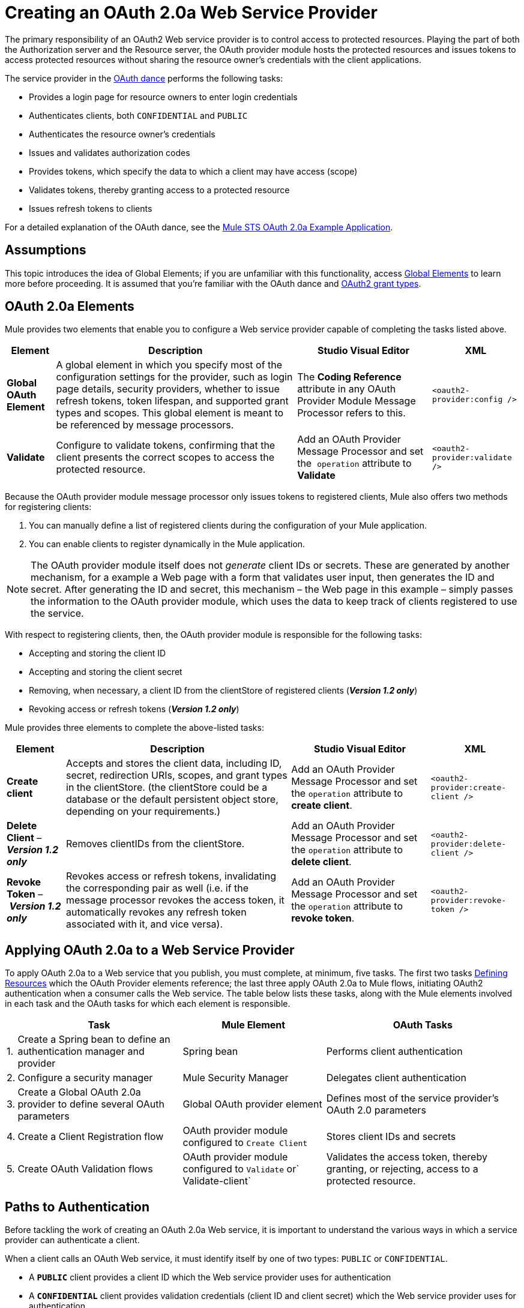 = Creating an OAuth 2.0a Web Service Provider
:keywords: anypoint, studio, connectors, soap, wsdl, web servece, wsc, oauth, api

The primary responsibility of an OAuth2 Web service provider is to control access to protected resources. Playing the part of both the Authorization server and the Resource server, the OAuth provider module hosts the protected resources and issues tokens to access protected resources without sharing the resource owner's credentials with the client applications. 

The service provider in the link:/mule-user-guide/v/3.6/mule-secure-token-service[OAuth dance] performs the following tasks:

* Provides a login page for resource owners to enter login credentials

* Authenticates clients, both `CONFIDENTIAL` and `PUBLIC`

* Authenticates the resource owner's credentials

* Issues and validates authorization codes

* Provides tokens, which specify the data to which a client may have access (scope)

* Validates tokens, thereby granting access to a protected resource

* Issues refresh tokens to clients

For a detailed explanation of the OAuth dance, see the link:/mule-user-guide/v/3.6/mule-sts-oauth-2.0a-example-application[Mule STS OAuth 2.0a Example Application].

== Assumptions

This topic introduces the idea of Global Elements; if you are unfamiliar with this functionality, access link:/mule-fundamentals/v/3.6/global-elements[Global Elements] to learn more before proceeding. It is assumed that you're familiar with the OAuth dance and http://tools.ietf.org/html/rfc6749[OAuth2 grant types].

== OAuth 2.0a Elements

Mule provides two elements that enable you to configure a Web service provider capable of completing the tasks listed above.

[%header%autowidth.spread]
|===
|Element |Description |Studio Visual Editor |XML
|*Global OAuth Element* a| A global element in which you specify most of the configuration settings for the provider, such as login page details, security providers, whether to issue refresh tokens, token lifespan, and supported grant types and scopes. This global element is meant to be referenced by message processors.
|The *Coding Reference* attribute in any OAuth Provider Module Message Processor refers to this. |`<oauth2-provider:config />`
|*Validate* |Configure to validate tokens, confirming that the client presents the correct scopes to access the protected resource. |Add an OAuth Provider Message Processor and set the  `operation` attribute to *Validate* |`<oauth2-provider:validate />`
|===

Because the OAuth provider module message processor only issues tokens to registered clients, Mule also offers two methods for registering clients: 

. You can manually define a list of registered clients during the configuration of your Mule application. 

. You can enable clients to register dynamically in the Mule application.

[NOTE]
====
The OAuth provider module itself does not _generate_ client IDs or secrets. These are generated by another mechanism, for a example a Web page with a form that validates user input, then generates the ID and secret. After generating the ID and secret, this mechanism – the Web page in this example – simply passes the information to the OAuth provider module, which uses the data to keep track of clients registered to use the service.
====

With respect to registering clients, then, the OAuth provider module is responsible for the following tasks:

* Accepting and storing the client ID

* Accepting and storing the client secret

* Removing, when necessary, a client ID from the clientStore of registered clients (*_Version 1.2 only_*)

* Revoking access or refresh tokens (*_Version 1.2 only_*)

Mule provides three elements to complete the above-listed tasks: 

[%header%autowidth.spread]
|===
|Element |Description |Studio Visual Editor |XML
|*Create client* |Accepts and stores the client data, including ID, secret, redirection URIs, scopes, and grant types in the clientStore. (the clientStore could be a database or the default persistent object store, depending on your requirements.) |Add an OAuth Provider Message Processor and set the `operation` attribute to *create client*. |`<oauth2-provider:create-client />`
|*Delete Client* – *_Version 1.2 only_* |Removes clientIDs from the clientStore. |Add an OAuth Provider Message Processor and set the `operation` attribute to *delete client*. |`<oauth2-provider:delete-client />`
|*Revoke Token* – *_Version 1.2 only_* |Revokes access or refresh tokens, invalidating the corresponding pair as well (i.e. if the message processor revokes the access token, it automatically revokes any refresh token associated with it, and vice versa). |Add an OAuth Provider Message Processor and set the `operation` attribute to *revoke token*. |`<oauth2-provider:revoke-token />`
|===

== Applying OAuth 2.0a to a Web Service Provider

To apply OAuth 2.0a to a Web service that you publish, you must complete, at minimum, five tasks. The first two tasks <<Defining Resources>> which the OAuth Provider elements reference; the last three apply OAuth 2.0a to Mule flows, initiating OAuth2 authentication when a consumer calls the Web service. The table below lists these tasks, along with the Mule elements involved in each task and the OAuth tasks for which each element is responsible.

[%header%autowidth.spread]
|===
| |Task |Mule Element |OAuth Tasks
|1. |Create a Spring bean to define an authentication manager and provider |Spring bean |Performs client authentication
|2. |Configure a security manager |Mule Security Manager |Delegates client authentication
|3. |Create a Global OAuth 2.0a provider to define several OAuth parameters |Global OAuth provider element |Defines most of the service provider's OAuth 2.0 parameters
|4. |Create a Client Registration flow |OAuth provider module configured to `Create Client` |Stores client IDs and secrets
|5. |Create OAuth Validation flows |OAuth provider module configured to `Validate` or` Validate-client` |Validates the access token, thereby granting, or rejecting, access to a protected resource.
|===

== Paths to Authentication

Before tackling the work of creating an OAuth 2.0a Web service, it is important to understand the various ways in which a service provider can authenticate a client.

When a client calls an OAuth Web service, it must identify itself by one of two types: `PUBLIC` or `CONFIDENTIAL`.

* A *`PUBLIC`* client provides a client ID which the Web service provider uses for authentication

* A *`CONFIDENTIAL`* client provides validation credentials (client ID and client secret) which the Web service provider uses for authentication

If `CONFIDENTIAL`, a client must provide validation credentials in *one* of three different parts of the request:

* In the *query*

* In the *body*

* In the *authentication header*Therefore, you must configure your OAuth 2.0a Web service provider to match the type(s) of client requests you expect to receive. The figure below illustrates the different types of requests and their resulting paths to authentication.
+
image:client_validation.png[client_validation]
+
If the client sends validation credentials in the *body* or the *query* of the request, the OAuth Web service provider simply validates the incoming credentials (client ID and client secret) against the content in the clientStore. If, on the other hand, the client sends validation credentials in the *authentication header* of the request, the service provider uses a security manager to delegate authentication to an *authentication manager*. The authentication manager users an *authentication provider* to validate a client's http://en.wikipedia.org/wiki/Principal_(computer_security)[principals] (username and password, for example).

== Defining Resources

The following procedure describes the steps you need to take in order to define the resources that the OAuth Provider and Global OAuth Provider reference.

To define OAuth provider resources, complete the steps listed below.

. Within your Web service project in Mule, create a *Spring bean* called **`ss-authentication manager`**, in which you define the **`authentication-provider`**. It will essentially be a database of the users that are allowed.
+
[source, xml, linenums]
----
<spring:beans>
        <ss:authentication-manager id="resourceOwnerAuthenticationManager"> 
            <ss:authentication-provider>
                <ss:user-service id="resourceOwnerUserService">
                    <ss:user name="john" password="doe" authorities="RESOURCE_OWNER"/>
                </ss:user-service>
            </ss:authentication-provider>
        </ss:authentication-manager>
</spring:beans>
----
+
[TIP]
====
Refer to the link:/documentation/download/attachments/122752340/client_validation.png?version=1&modificationDate=1394631141411[Spring Security documentation] for different ways of configuring the authentication database.
====

. Within your Web service project in Mule, create a *security manager* element which references the authentication manager. (In the context of an OAuth Web service, the authentication manager is the security provider.)
+
[source, xml, linenums]
----
<mule-ss:security-manager>
        <mule-ss:delegate-security-provider name="resourceOwnerSecurityProvider" delegate-ref="resourceOwnerAuthenticationManager"/>
    </mule-ss:security-manager>
----
+
[WARNING]
====
The OAuth 2.0 provider enables you to configure two security providers: resourceOwnerSecurityProvider and clientSecurityProvider.

resourceOwnerSecurityProvider authenticates resource owners (eg: when the user credentials are validated after the login page). The only situation where this provider is not required, is when the Grant Type is Client Credentials.

clientSecurityProvider validates client credentials, it's only needed when a client is confidential AND has a client secret. Whenever the client credentials are sent on the authorization header, you need this provider to delegate the authentication.
====

== Creating an OAuth Provider Global Element

[NOTE]
====
A link:/mule-fundamentals/v/3.6/global-elements[Global Element] in Mule is an element that stores common configuration settings. A global element can be referenced by any number of message processors, which in this way use the configuration settings of the global element.
====

[tabs]
------
[tab,title="Studio Visual Editor"]
....
. Add an *OAuth Provider module* message processor to your Mule project.

. Configure the attributes of the message processor according to the table below the image. The "Required" column indicates that an attribute is required for validating a client app and resource owner. (Refer to example code below.)
+
image:OAuth_provider.png[OAuth_provider]
+
[%header%autowidth.spread]
|===
|*Field* |Required |Value
|*Name* |  |A unique name for the global element.
|*Access Token Endpoint Path* |  |Configures the *path* of the access token endpoint required to access resource server. +
Default value: `token`
|*Host* |  |Web service host used for the generated authorization, token and login endpoints. +
Default value: `localhost`
|*Provider Name* |  |Name of the Web service provider. For example, `TweetBook.` This is displayed in the login page.
|*Authorization Ttl Seconds* |  |Lifespan of authorization code in seconds. +
Default value: `600`
|*Port* |  |Port on which the Web service is exposed. The *authorization endpoint* and the *token endpoint* listen on this port. +
Default value: `9999`
|*Client Store Reference* |  |In-memory store that retains OAuth client-specific information. Use this field to reference a specific element that implements the *ClientStore* interface, typically an object store. +
Default value: `in-memory object store` 
|*Authorization Code Store Reference* |  |In-memory store that retains OAuth client-specific information. Use this field to reference a specific element that implements the *AuthorizationCodeStore* interface, typically an object store. +
Default value: `in-memory object store`
|*Token Store Reference* |  |In-memory store that retains OAuth client-specific information. Use this field to reference a specific element that implements the *TokenStore* interface, typically an object store. +
Default value: `in-memory object store`
|*Authorization Endpoint Path* |  |Configures the *path* of the authorization endpoint required to access resource server. +
Default value: `authorize`
|*Login Page* |  |URL for the service provider's end user login page. The resource owner logs into her account from this page. +
Default value: `org/mule/modules/oauth2/provider/www/templates/login.html` 
|*Scopes* |x a|
A space-separated list that defines a set of scopes of data to which to provide access. Consumers may then be limited to access certain scopes only.

Example: `READ_PROFILE WRITE_PROFILE READ_BOOKSHELF WRITE_BOOKSHELF`

|*Token Ttl Seconds* |  |Lifespan of token in seconds. +
Default value: `86400`
|*Connector Reference* |  |A reference to the type of transport, which defaults to HTTP. If your application uses something other than HTTP – Jetty, HTTPS, Servlet – or you have some specific HTTP transport configurations you wish to reference, use this field to reference a specific connector.
|*Resource Owner Security Provider Reference* |x a|
The reference to the authentication server's security provider. For example, `resourceOwnerSecurityProvider` references the Spring security manager (which, in turn, references the authentication manager Spring bean).

If the only configured grant type is Client Credentials, then this field is not required.

|*Client Security Provider Reference* |  |The reference to the security provider that validates client credentials.
|*Supported Grant Types* |  |Space-separated list of authorization grant types that the OAuth Web service provider supports. Specify one of the values listed below.  See the section below for more details. +
`AUTHORIZATION_CODE` (*default*) +
`IMPLICIT` +
`RESOURCE_OWNER_PASSWORD_CREDENTIALS` +
`CLIENT_CREDENTIALS `
|*Rate Limiter Reference* |  |References a package to define limitations for the rate at which a client can call the interface. By default, references `org.mule.modules.oauth2.provider.rateLimit.SimpleInMemmoryRateLimiter`. +
 Use the class to set `maximumFailureCount` (default = 5) and `authResetAfterSeconds` (default = 600).
|*Enable Refresh Token* |  |Set to `TRUE`, this attribute allows Mule to send http://tools.ietf.org/html/draft-ietf-oauth-v2-22#section-1.5[refresh tokens]. +
Default value: `FALSE`
|===
+
[TIP]
====
URIs for accessing endpoints are be built following the structure below:

`http://localhost:<port>/<path>`
====
+
[source, xml, linenums]
----
<oauth2-provider:config
        name="oauth2Provider"
        providerName="TweetBook"
        host="localhost"
        port="${http.port}"
        authorizationEndpointPath="tweetbook/oauth/authorize"
        accessTokenEndpointPath="tweetbook/oauth/token"
        resourceOwnerSecurityProvider-ref="resourceOwnerSecurityProvider"
        scopes="READ_PROFILE WRITE_PROFILE READ_BOOKSHELF WRITE_BOOKSHELF" doc:name="OAuth provider module">
    </oauth2-provider:config>
----
....
[tab,title="XML Editor or Standalone"]
....
. Add a global `oauth2-provider:config` to your Mule application, at the top of your XML config file, outside all flows.
+
[source, xml, linenums]
----
<oauth2-provider:config/>
----
+
Add attributes to the global element according to the table below. The Required column indicates an attribute is required for validating a client app and resource owner. (Refer to example code below.)
+
[source, xml, linenums]
----
<oauth2-provider:config
        name="oauth2Provider"
        providerName="TweetBook"
        host="localhost"
        port="${http.port}"
        authorizationEndpointPath="tweetbook/oauth/authorize"
        accessTokenEndpointPath="tweetbook/oauth/token"
        resourceOwnerSecurityProvider-ref="resourceOwnerSecurityProvider"
        scopes="READ_PROFILE WRITE_PROFILE READ_BOOKSHELF WRITE_BOOKSHELF" doc:name="OAuth provider module">
    </oauth2-provider:config>
----
+
[%header%autowidth.spread]
|===
|*Attribute* |Required |Value
|*doc:name* |  |A unique name for the global element.
|*accessTokenEndpointPath* |  |Configures the *path* of the access token endpoint required to access resource server. +
Default value: `token`
|*host* |  |Web service host used for the generated authorization, token and login endpoints. +
Default value: `localhost`
|*providerName* |  |Name of the Web service provider, it is displayed in the log in page. For example, `TweetBook`
|*authorizationTtlSeconds* |  |Lifespan of authorization code in seconds. +
Default value: `600`
|*port* |  |Port on which the Web service is exposed. Both the authorization endpoint and the token endpoint listen on this port. +
Default value: `9999`
|*clientStoreReference* |  |In-memory store that retains OAuth client-specific information. Use this field to reference a specific element that implements the *ClientStore* interface, typically an object store. +
Default value: `persistent object store`
|*authorizationCodeStoreReference* |  |In-memory store that retains OAuth client-specific information. Use this field to reference a specific element that implements the *AuthorizationCodeStore* interface, typically an object store. +
Default value: `persistent object store`
|*tokenStoreReference* |  |In-memory store that retains OAuth client-specific information. Use this field to reference a specific element that implements the *TokenStore* interface, typically an object store. +
Default value: `persistent object store`
|*authorizationEndpointPath* |  |Configures the *path* of the authorization endpoint required to access resource server. +
Default value: `authorize`
|*loginPage* |  |URL for the service provider's end user login page. The resource owner logs into her account from this page. +
Default value: `org/mule/modules/oauth2/provider/www/templates/login.html`
|*scopes* |  a|
A space-separated list that defines a set of scopes of data to which to provide access. Consumers may then be limited to access certain scopes only.

Example: `READ_PROFILE WRITE_PROFILE READ_BOOKSHELF WRITE_BOOKSHELF`

|*tokenTtlSeconds* |  |Lifespan of token in seconds. +
Default value: `86400`
|*connectorReference* |  |A reference to the type of transport, which defaults to HTTP. If your application uses something other than HTTP – Jetty, HTTPS, Servlet – or you have some specific HTTP transport configurations you wish to reference, use this field to reference a specific connector.
|*resourceOwnerSecurityProvider* |  a|
The reference to the authentication server's security provider. For example, `resourceOwnerSecurityProvider` references the Spring security manager (which, in turn, references the authentication manager Spring bean).

If the only configured grant type is Cient Credentials, then this field is not required.

|*clientSecurityProvider* |  |The reference to the security provider that validates client credentials.
|*supportedGrantTypes* |  |Space-separated list of authorization grant types the OAuth Web service provider supports. Specify one of the values listed below. See the section below for more details. +
`AUTHORIZATION_CODE` (*default*) +
`IMPLICIT` +
`RESOURCE_OWNER_PASSWORD_CREDENTIALS` +
`CLIENT_CREDENTIALS` 
|*rateLimiterReference* |  |References a package to define limitations for the rate at which a client can call the interface. By default, references `org.mule.modules.oauth2.provider.rateLimit.SimpleInMemmoryRateLimiter` +
 Use the class to set `maximumFailureCount` (default = 5) and `authResetAfterSeconds` (default = 600).
|*enableRefreshToken* |  |Set to `TRUE`, this attribute allows Mule to send http://tools.ietf.org/html/draft-ietf-oauth-v2-22#section-1.5[refresh tokens]. +
Default value: `FALSE`
|===

[TIP]
====
URIs for accessing endpoints are be built following the structure below:

`http://localhost:<port>/<path>`
====
....
------

== OAuth Grant Types

OAuth provides four basic grant types that the client can use to validate itself when it requests for a token. Each of these grant types requires a specific configuration of the OAuth Provider Global Element.

[TIP]
====
If unsure about the difference between each grant type, and when to use each type, you can glean some context from the introduction to the http://tools.ietf.org/html/rfc6749[OAuth2 spec.]
====

[tabs]
------
[tab,title="Authorization Code"]
....
The *Authorization Code grant type* is meant for general use and is the most secure of all the grant types.

To implement authorization code, clients need to define the following pieces of information:

* Client ID

* Client Secret

* Redirect URL

Below is a simple typical configuration of an oauth2 module with an authorization code client:

[source, xml, linenums]
----
<oauth2-provider:config
        name="oauth2Provider"
        providerName="SampleAPI"
        supportedGrantTypes="AUTHORIZATION_CODE"
        port="8081"
        authorizationEndpointPath="sampleapi/api/authorize"
        accessTokenEndpointPath="sampleapi/api/token"
        resourceOwnerSecurityProvider-ref="resourceOwnerSecurityProvider"
        scopes="READ_RESOURCE POST_RESOURCE" doc:name="OAuth provider module">
            <oauth2-provider:clients>
                <oauth2-provider:client clientId="myclientid" secret="myclientsecret"
                                        type="CONFIDENTIAL" clientName="Mule Bookstore" description="Mule-powered On-line Bookstore">
                    <oauth2-provider:redirect-uris>
                        <oauth2-provider:redirect-uri>http://localhost*</oauth2-provider:redirect-uri>
                    </oauth2-provider:redirect-uris>
                    <oauth2-provider:authorized-grant-types>
                        <oauth2-provider:authorized-grant-type>AUTHORIZATION_CODE</oauth2-provider:authorized-grant-type>
                    </oauth2-provider:authorized-grant-types>
                    <oauth2-provider:scopes>
                        <oauth2-provider:scope>READ_RESOURCE</oauth2-provider:scope>
                        <oauth2-provider:scope>POST_RESOURCE</oauth2-provider:scope>
                    </oauth2-provider:scopes>
                </oauth2-provider:client>
            </oauth2-provider:clients>
    </oauth2-provider:config>
----

[TIP]
====
A full working Mule flow that includes this configuration

[source, code, linenums]
<oauth2-provider:config
        name="oauth2Provider"
        providerName="SampleAPI"
        supportedGrantTypes="AUTHORIZATION_CODE"
        port="8081"
        authorizationEndpointPath="sampleapi/api/authorize"
        accessTokenEndpointPath="sampleapi/api/token"
        resourceOwnerSecurityProvider-ref="resourceOwnerSecurityProvider"
        scopes="READ_RESOURCE POST_RESOURCE" doc:name="OAuth provider module">
            <oauth2-provider:clients>
                <oauth2-provider:client clientId="myclientid" secret="myclientsecret"
                                        type="CONFIDENTIAL" clientName="Mule Bookstore" description="Mule-powered On-line Bookstore">
                    <oauth2-provider:redirect-uris>
                        <oauth2-provider:redirect-uri>http://localhost*</oauth2-provider:redirect-uri>
                    </oauth2-provider:redirect-uris>
                    <oauth2-provider:authorized-grant-types>
                        <oauth2-provider:authorized-grant-type>AUTHORIZATION_CODE</oauth2-provider:authorized-grant-type>
                    </oauth2-provider:authorized-grant-types>
                    <oauth2-provider:scopes>
                        <oauth2-provider:scope>READ_RESOURCE</oauth2-provider:scope>
                        <oauth2-provider:scope>POST_RESOURCE</oauth2-provider:scope>
                    </oauth2-provider:scopes>
                </oauth2-provider:client>
            </oauth2-provider:clients>
    </oauth2-provider:config>
----
====

In order to test this example, you need to perform an OAuth2 dance with several steps:

. You must first invoke the authorization endpoint with a request that includes the client id, the type of authorization you want to perform, the redirect URL, and the scopes you want to authorize. The structure of the request should look like the URI below:
+
[source, code, linenums]
----
http://localhost:8081/sampleapi/api/authorize?response_type=code&client_id=myclientid&scope=READ_RESOURCE&redirect_uri=http://localhost:8081/redirect
----

. This displays the login page in the browser. Once the user has successfully logged in, the provider sends a redirect to the specified `redirect_uri`. This redirect includes additional properties, including an access code.

. You then need to send this code to the token endpoint in a request that also includes the client id, the client secret and some of the information in the previous call, for security reasons. The structure of the request should look like the URI below:
+
[source, code, linenums]
----
http://localhost:8081/sampleapi/api/token?grant_type=authorization_code&client_id=myclientid&client_secret=myclientsecret&code=<use here the access code>&redirect_uri=http://localhost:8081/redirect
----

. If everything works correctly, you get a JSON response like the one below:
+
[source, code, linenums]
----
{
    "scope":"READ_RESOURCE",
    "expires_in":86400,
    "token_type":"bearer",
    "access_token":"huig0RVoGdFoz_mvBaV4ovfjj0Afe8yOAp_v2q0tunevsJVpD2HNRhx8lL6JnMDys7KE3O4TfijknWPzGJZ-NA"
}
----

. You can now include the **`access_token`** as a header in your requests to access to protected resources:
+
[source, code, linenums]
----
access_token=huig0RVoGdFoz_mvBaV4ovfjj0Afe8yOAp_v2q0tunevsJVpD2HNRhx8lL6JnMDys7KE3O4TfijknWPzGJZ-NA
----
....
[tab,title="Implicit"]
....
The *implicit grant type* is not as secure as the authorization code grant type. It is mostly used by Javascript clients and mobile applications. It is simpler than the authorization code in terms of the steps that need to be followed, since the authorization server directly issues an access token instead of an intermediate access code.

Below is a simple typical configuration of an OAuth2 module with an implicit grant client:

[source, xml, linenums]
----
<oauth2-provider:config
        name="oauth2Provider"
        providerName="SampleAPI"
        supportedGrantTypes="IMPLICIT"
        port="8082"
        authorizationEndpointPath="sampleapi/api/authorize"
        accessTokenEndpointPath="sampleapi/api/token"
        resourceOwnerSecurityProvider-ref="resourceOwnerSecurityProvider"
        scopes="READ_RESOURCE POST_RESOURCE" doc:name="OAuth provider module">
            <oauth2-provider:clients>
                <oauth2-provider:client clientId="myclientid2" secret="myclientsecret"
                                        type="CONFIDENTIAL" clientName="Mule Bookstore" description="Mule-powered On-line Bookstore">
                    <oauth2-provider:redirect-uris>
                        <oauth2-provider:redirect-uri>http://localhost*</oauth2-provider:redirect-uri>
                    </oauth2-provider:redirect-uris>
                    <oauth2-provider:authorized-grant-types>
                        <oauth2-provider:authorized-grant-type>TOKEN</oauth2-provider:authorized-grant-type>
                    </oauth2-provider:authorized-grant-types>
                    <oauth2-provider:scopes>
                        <oauth2-provider:scope>READ_RESOURCE</oauth2-provider:scope>
                        <oauth2-provider:scope>POST_RESOURCE</oauth2-provider:scope>
                    </oauth2-provider:scopes>
                </oauth2-provider:client>
            </oauth2-provider:clients>
    </oauth2-provider:config>
----

[TIP]
====
To see a full working Mule flow that includes this configuration

[source, xml, linenums]
----
<?xml version="1.0" encoding="UTF-8"?>
 
<mule xmlns:json="http://www.mulesoft.org/schema/mule/json" xmlns:core="http://www.mulesoft.org/schema/mule/core"
xmlns:http="http://www.mulesoft.org/schema/mule/http"
xmlns="http://www.mulesoft.org/schema/mule/core" xmlns:doc="http://www.mulesoft.org/schema/mule/documentation"
xmlns:spring="http://www.springframework.org/schema/beans" version="EE-3.4.0" xmlns:xsi="http://www.w3.org/2001/XMLSchema-instance"
xmlns:mule-ss="http://www.mulesoft.org/schema/mule/spring-security" xmlns:ss="http://www.springframework.org/schema/security"
xmlns:oauth2-provider="http://www.mulesoft.org/schema/mule/oauth2-provider"
xsi:schemaLocation="http://www.mulesoft.org/schema/mule/core http://www.mulesoft.org/schema/mule/core/current/mule.xsd
http://www.springframework.org/schema/beans http://www.springframework.org/schema/beans/spring-beans-current.xsd
http://www.mulesoft.org/schema/mule/http http://www.mulesoft.org/schema/mule/http/current/mule-http.xsd
http://www.mulesoft.org/schema/mule/json http://www.mulesoft.org/schema/mule/json/current/mule-json.xsd
http://www.mulesoft.org/schema/mule/spring-security http://www.mulesoft.org/schema/mule/spring-security/current/mule-spring-security.xsd
http://www.springframework.org/schema/security http://www.springframework.org/schema/security/spring-security.xsd
http://www.mulesoft.org/schema/mule/oauth2-provider http://www.mulesoft.org/schema/mule/oauth2-provider/current/mule-oauth2-provider.xsd">
     
 
    <oauth2-provider:config
        name="oauth2ProviderImplicit"
        providerName="SampleAPI"
        supportedGrantTypes="IMPLICIT"
        port="8082"
        authorizationEndpointPath="sampleapi/api/authorize"
        accessTokenEndpointPath="sampleapi/api/token"
        resourceOwnerSecurityProvider-ref="resourceOwnerSecurityProvider"
        scopes="READ_RESOURCE POST_RESOURCE" doc:name="OAuth provider module">
            <oauth2-provider:clients>
                <oauth2-provider:client clientId="myclientid2" secret="myclientsecret"
                                        type="CONFIDENTIAL" clientName="Mule Bookstore" description="Mule-powered On-line Bookstore">
                    <oauth2-provider:redirect-uris>
                        <oauth2-provider:redirect-uri>http://localhost*</oauth2-provider:redirect-uri>
                    </oauth2-provider:redirect-uris>
                    <oauth2-provider:authorized-grant-types>
                        <oauth2-provider:authorized-grant-type>TOKEN</oauth2-provider:authorized-grant-type>
                    </oauth2-provider:authorized-grant-types>
                    <oauth2-provider:scopes>
                        <oauth2-provider:scope>READ_RESOURCE</oauth2-provider:scope>
                        <oauth2-provider:scope>POST_RESOURCE</oauth2-provider:scope>
                    </oauth2-provider:scopes>
                </oauth2-provider:client>
            </oauth2-provider:clients>
    </oauth2-provider:config>
    <http:listener-config name="HTTP_Listener_Configuration" host="localhost" port="8082" doc:name="HTTP Listener Configuration"/>
 
    <flow name="protected-implicit" doc:name="DemoRestRouterFlow1">
        <http:listener config-ref="HTTP_Listener_Configuration" path="/resources" doc:name="HTTP"/>    
        <oauth2-provider:validate config-ref="oauth2ProviderImplicit" doc:name="Validate Token" scopes="READ_RESOURCE"/>
        <set-payload value="#[ ['name' : 'payroll', 'uri' : 'http://localhost:8081/resources/payroll'] ]" doc:name="Set Payload"/>
        <json:object-to-json-transformer doc:name="Object to JSON"/>
    </flow>
     
</mule>
----
====

In order to test this example, you need to follow the steps of a simplified OAuth dance:

. Invoke the authorization endpoint with a request that includes the client id, the type of authorization you want to perform, the redirect URL, and the scopes you want to authorize. The structure of the request should look like the URI below:
+
[source, code, linenums]
----
http://localhost:8082/sampleapi/api/authorize?response_type=token&client_id=myclientid2&scope=READ_RESOURCE&redirect_uri=http://localhost:8082/redirect 
----

. This displays the login page in the browser. Once the user has successfully logged in, the provider sends a redirect to the specified `redirect_uri`. This redirect already includes the token itself (not just an access code). It should look like this:
+
[source, code, linenums]
----
http://localhost:8082/redirect#access_token=d8gI_X7TLuAmYuZvlt0wx7sq1tnNgI9Ku9DazKAJYWXbB9QNzSTNxnXCeg75x5zZzT4zAcuCVkit6oBHkoSFow&token_type=bearer&expires_in=86399&scope=READ_RESOURCE
----

. You can now include the **`access_token`** as a header in your requests to access to protected resources:
+
[source, code, linenums]
----
access_token=huig0RVoGdFoz_mvBaV4ovfjj0Afe8yOAp_v2q0tunevsJVpD2HNRhx8lL6JnMDys7KE3O4TfijknWPzGJZ-NA
----
....
[tab,title="Resource Owner and Password Credentails"]
....
The *resource owner password credentials grant type* is less secure than both the implicit and the authorization code grant types, because the client needs to have the ability to handle the user's credentials. This requires that users have a high degree of trust in the client. This grant type is normally used when the consumer of the protected resource is a widget of the same service, and other similar cases.

Below is a simple typical configuration of an OAuth2 module with resource owner password credentials:

[source, xml, linenums]
----
<oauth2-provider:config
        name="oauth2Provider"
        providerName="SampleAPI"
        supportedGrantTypes="RESOURCE_OWNER_PASSWORD_CREDENTIALS"
        port="8083"
        authorizationEndpointPath="sampleapi/api/authorize"
        accessTokenEndpointPath="sampleapi/api/token"
        resourceOwnerSecurityProvider-ref="resourceOwnerSecurityProvider"
        scopes="READ_RESOURCE POST_RESOURCE" doc:name="OAuth provider module">
            <oauth2-provider:clients>
                <oauth2-provider:client clientId="myclientid3" secret="myclientsecret"
                                        type="CONFIDENTIAL" clientName="Mule Bookstore" description="Mule-powered On-line Bookstore">
                    <oauth2-provider:redirect-uris>
                        <oauth2-provider:redirect-uri>http://localhost*</oauth2-provider:redirect-uri>
                    </oauth2-provider:redirect-uris>
                    <oauth2-provider:authorized-grant-types>
                        <oauth2-provider:authorized-grant-type>PASSWORD</oauth2-provider:authorized-grant-type>
                    </oauth2-provider:authorized-grant-types>
                    <oauth2-provider:scopes>
                        <oauth2-provider:scope>READ_RESOURCE</oauth2-provider:scope>
                        <oauth2-provider:scope>POST_RESOURCE</oauth2-provider:scope>
                    </oauth2-provider:scopes>
                </oauth2-provider:client>
            </oauth2-provider:clients>
    </oauth2-provider:config>
----

[TIP]
====
To see a full working Mule flow that includes this configuration

[source, xml, linenums]
----
<?xml version="1.0" encoding="UTF-8"?>
 
<mule xmlns:json="http://www.mulesoft.org/schema/mule/json" xmlns:core="http://www.mulesoft.org/schema/mule/core"
xmlns:http="http://www.mulesoft.org/schema/mule/http"
xmlns="http://www.mulesoft.org/schema/mule/core" xmlns:doc="http://www.mulesoft.org/schema/mule/documentation"
xmlns:spring="http://www.springframework.org/schema/beans" version="EE-3.4.0" xmlns:xsi="http://www.w3.org/2001/XMLSchema-instance"
xmlns:mule-ss="http://www.mulesoft.org/schema/mule/spring-security" xmlns:ss="http://www.springframework.org/schema/security"
xmlns:oauth2-provider="http://www.mulesoft.org/schema/mule/oauth2-provider"
xsi:schemaLocation="http://www.mulesoft.org/schema/mule/core http://www.mulesoft.org/schema/mule/core/current/mule.xsd
http://www.springframework.org/schema/beans http://www.springframework.org/schema/beans/spring-beans-current.xsd
http://www.mulesoft.org/schema/mule/http http://www.mulesoft.org/schema/mule/http/current/mule-http.xsd
http://www.mulesoft.org/schema/mule/json http://www.mulesoft.org/schema/mule/json/current/mule-json.xsd
http://www.mulesoft.org/schema/mule/spring-security http://www.mulesoft.org/schema/mule/spring-security/current/mule-spring-security.xsd
http://www.springframework.org/schema/security http://www.springframework.org/schema/security/spring-security.xsd
http://www.mulesoft.org/schema/mule/oauth2-provider http://www.mulesoft.org/schema/mule/oauth2-provider/current/mule-oauth2-provider.xsd">
     
 
    <oauth2-provider:config
        name="oauth2ProviderRopc"
        providerName="SampleAPI"
        supportedGrantTypes="RESOURCE_OWNER_PASSWORD_CREDENTIALS"
        port="8083"
        authorizationEndpointPath="sampleapi/api/authorize"
        accessTokenEndpointPath="sampleapi/api/token"
        resourceOwnerSecurityProvider-ref="resourceOwnerSecurityProvider"
        scopes="READ_RESOURCE POST_RESOURCE" doc:name="OAuth provider module">
            <oauth2-provider:clients>
                <oauth2-provider:client clientId="myclientid3" secret="myclientsecret"
                                        type="CONFIDENTIAL" clientName="Mule Bookstore" description="Mule-powered On-line Bookstore">
                    <oauth2-provider:redirect-uris>
                        <oauth2-provider:redirect-uri>http://localhost*</oauth2-provider:redirect-uri>
                    </oauth2-provider:redirect-uris>
                    <oauth2-provider:authorized-grant-types>
                        <oauth2-provider:authorized-grant-type>PASSWORD</oauth2-provider:authorized-grant-type>
                        <oauth2-provider:authorized-grant-type>AUTHORIZATION_CODE</oauth2-provider:authorized-grant-type>
                    </oauth2-provider:authorized-grant-types>
                    <oauth2-provider:scopes>
                        <oauth2-provider:scope>READ_RESOURCE</oauth2-provider:scope>
                        <oauth2-provider:scope>POST_RESOURCE</oauth2-provider:scope>
                    </oauth2-provider:scopes>
                </oauth2-provider:client>
            </oauth2-provider:clients>
    </oauth2-provider:config>
    <http:listener-config name="HTTP_Listener_Configuration" host="localhost" port="8083" doc:name="HTTP Listener Configuration"/>
    <flow name="protected-ropwc" doc:name="DemoRestRouterFlow1">
        <http:listener config-ref="HTTP_Listener_Configuration" path="/resources" doc:name="HTTP"/>        
        <oauth2-provider:validate config-ref="oauth2ProviderRopc" doc:name="Validate Token" scopes="READ_RESOURCE"/>
        <set-payload value="#[ ['name' : 'payroll', 'uri' : 'http://localhost:8081/resources/payroll'] ]" doc:name="Set Payload"/>
        <json:object-to-json-transformer doc:name="Object to JSON"/>
    </flow>
     
</mule>
----
====

In order to test this example, the process is quite simple:

. Send a POST request to the token endpoint that includes the user name and password. The request should look like the one below:
+
[source, code, linenums]
----
POST /sampleapi/api/token HTTP/1.1
Host: localhost:8083
Cache-Control: no-cache
Content-Type: application/x-www-form-urlencoded
 
grant_type=password&username=john&password=doe&client_id=myclientid3&client_secret=myclientsecret&scope=READ_RESOURCE
----
+
[TIP]
====
To make this request, use a browser extension such as link:https://chrome.google.com/webstore/detail/postman-rest-client/fdmmgilgnpjigdojojpjoooidkmcomcm[Postman] (Google Chrome), or the http://curl.haxx.se/[curl] command line utility.
====

. If everything works correctly, you will get a JSON response like the one below:

[source, code, linenums]
----
{
    "scope": "READ_RESOURCE",
    "expires_in": 86399,
    "token_type": "bearer",
    "access_token": "sgFJ8Y3VPcMOdldrFtCMcWe8VQLdOA8L6pcrqjTYA6L3G9bTIDiOFkiiSC2lmFx-RUKtkzTupW0ugU49hqHhpg"
}
----

. You can now include the **`access_token`** as a header in your requests to access to protected resources:
+
[source, code, linenums]
----
access_token=sgFJ8Y3VPcMOdldrFtCMcWe8VQLdOA8L6pcrqjTYA6L3G9bTIDiOFkiiSC2lmFx-RUKtkzTupW0ugU49hqHhpg
----
....
[tab,title="Client Credentials"]
....
The *client credentials grant type* is the least secure of all the four types defined by the standard. It is generally meant for being used when the client is also resource owner or when an authorization has previosly been arranged with the authorization server. In this grant type an access token may be obtained drectly from the client identifier and the client secret.

Below is a simple typical configuration of an OAuth2 module with client credentials:

[source, xml, linenums]
----
<oauth2-provider:config
        name="oauth2Provider"
        providerName="SampleAPI"
        supportedGrantTypes="CLIENT_CREDENTIALS"
        port="8084"
        authorizationEndpointPath="sampleapi/api/authorize"
        accessTokenEndpointPath="sampleapi/api/token"
        resourceOwnerSecurityProvider-ref="resourceOwnerSecurityProvider"
        scopes="READ_RESOURCE POST_RESOURCE" doc:name="OAuth provider module">
            <oauth2-provider:clients>
                <oauth2-provider:client clientId="myclientid4" secret="myclientsecret"
                                        type="CONFIDENTIAL" clientName="Mule Bookstore" description="Mule-powered On-line Bookstore">
                    <oauth2-provider:redirect-uris>
                        <oauth2-provider:redirect-uri>http://localhost*</oauth2-provider:redirect-uri>
                    </oauth2-provider:redirect-uris>
                    <oauth2-provider:authorized-grant-types>
                        <oauth2-provider:authorized-grant-type>CLIENT_CREDENTIALS</oauth2-provider:authorized-grant-type>
                    </oauth2-provider:authorized-grant-types>
                    <oauth2-provider:scopes>
                        <oauth2-provider:scope>READ_RESOURCE</oauth2-provider:scope>
                        <oauth2-provider:scope>POST_RESOURCE</oauth2-provider:scope>
                    </oauth2-provider:scopes>
                </oauth2-provider:client>
            </oauth2-provider:clients>
    </oauth2-provider:config>
----

[TIP]
====
Click to see a full working Mule flow that includes this configuration

[source, xml, linenums]
----
<?xml version="1.0" encoding="UTF-8"?>
 
<mule xmlns:json="http://www.mulesoft.org/schema/mule/json" xmlns:core="http://www.mulesoft.org/schema/mule/core"
xmlns:http="http://www.mulesoft.org/schema/mule/http"
xmlns="http://www.mulesoft.org/schema/mule/core" xmlns:doc="http://www.mulesoft.org/schema/mule/documentation"
xmlns:spring="http://www.springframework.org/schema/beans" version="EE-3.4.0" xmlns:xsi="http://www.w3.org/2001/XMLSchema-instance"
xmlns:mule-ss="http://www.mulesoft.org/schema/mule/spring-security" xmlns:ss="http://www.springframework.org/schema/security"
xmlns:oauth2-provider="http://www.mulesoft.org/schema/mule/oauth2-provider"
xsi:schemaLocation="http://www.mulesoft.org/schema/mule/core http://www.mulesoft.org/schema/mule/core/current/mule.xsd
http://www.springframework.org/schema/beans http://www.springframework.org/schema/beans/spring-beans-current.xsd
http://www.mulesoft.org/schema/mule/http http://www.mulesoft.org/schema/mule/http/current/mule-http.xsd
http://www.mulesoft.org/schema/mule/json http://www.mulesoft.org/schema/mule/json/current/mule-json.xsd
http://www.mulesoft.org/schema/mule/spring-security http://www.mulesoft.org/schema/mule/spring-security/current/mule-spring-security.xsd
http://www.springframework.org/schema/security http://www.springframework.org/schema/security/spring-security.xsd
http://www.mulesoft.org/schema/mule/oauth2-provider http://www.mulesoft.org/schema/mule/oauth2-provider/current/mule-oauth2-provider.xsd">
     
 
    <oauth2-provider:config
        name="oauth2ProviderClientCreds"
        providerName="SampleAPI"
        supportedGrantTypes="CLIENT_CREDENTIALS"
        port="8084"
        authorizationEndpointPath="sampleapi/api/authorize"
        accessTokenEndpointPath="sampleapi/api/token"
        resourceOwnerSecurityProvider-ref="resourceOwnerSecurityProvider"
        scopes="READ_RESOURCE POST_RESOURCE" doc:name="OAuth provider module">
            <oauth2-provider:clients>
                <oauth2-provider:client clientId="myclientid4" secret="myclientsecret"
                                        type="CONFIDENTIAL" clientName="Mule Bookstore" description="Mule-powered On-line Bookstore">
                    <oauth2-provider:redirect-uris>
                        <oauth2-provider:redirect-uri>http://localhost*</oauth2-provider:redirect-uri>
                    </oauth2-provider:redirect-uris>
                    <oauth2-provider:authorized-grant-types>
                        <oauth2-provider:authorized-grant-type>CLIENT_CREDENTIALS</oauth2-provider:authorized-grant-type>
                    </oauth2-provider:authorized-grant-types>
                    <oauth2-provider:scopes>
                        <oauth2-provider:scope>READ_RESOURCE</oauth2-provider:scope>
                        <oauth2-provider:scope>POST_RESOURCE</oauth2-provider:scope>
                    </oauth2-provider:scopes>
                </oauth2-provider:client>
            </oauth2-provider:clients>
    </oauth2-provider:config>
 
    <http:listener-config name="HTTP_Listener_Configuration" host="localhost" port="8082" doc:name="HTTP Listener Configuration"/>
    <flow name="protected-client-creds" doc:name="DemoRestRouterFlow1">
        <http:listener config-ref="HTTP_Listener_Configuration" path="/resources" doc:name="HTTP"/>    
        <oauth2-provider:validate config-ref="oauth2ProviderClientCreds" doc:name="Validate Token" scopes="READ_RESOURCE"/>
        <set-payload value="#[ ['name' : 'payroll', 'uri' : 'http://localhost:8081/resources/payroll'] ]" doc:name="Set Payload"/>
        <json:object-to-json-transformer doc:name="Object to JSON"/>
    </flow>
     
</mule>
----
====
In order to test this example, the process is quite simple:

. Send a POST request to the token endpoint that includes the user name and password. The request should look like one below:
+
[source, code, linenums]
----
POST /sampleapi/api/token HTTP/1.1
Host: localhost:8082
Cache-Control: no-cache
Content-Type: application/x-www-form-urlencoded
 
grant_type=client_credentials&client_id=myclientid4&client_secret=myclientsecret&scope=READ_RESOURCE
----
+
[TIP]
====
To make this request use a browser extension such as link:https://chrome.google.com/webstore/detail/postman-rest-client/fdmmgilgnpjigdojojpjoooidkmcomcm[Postman] (Google Chrome), or the http://curl.haxx.se/[curl] command line utility.
====

. If everything works correctly, you should get a JSON response like the one below:
+
[source, code, linenums]
----
{
    "scope": "READ_RESOURCE",
    "expires_in": 86400,
    "token_type": "bearer",
    "access_token": "4juchYVW5ZNNSH_OOU0jxziixjdJ7yhdZTJW5tbi80cJO3oAF-lTD6D05gw2EKA9yxUuOLf-f_oVBX6z0aRI9w"
}
----

. You can now include the **`access_token`** as a header in your requests to access to protected resources:
+
[source, code, linenums]
----
access_token=4juchYVW5ZNNSH_OOU0jxziixjdJ7yhdZTJW5tbi80cJO3oAF-lTD6D05gw2EKA9yxUuOLf-f_oVBX6z0aRI9w
----
....
------

== Creating a Client Registration Flow

Recall that in order to use a Web service protected by OAuth 2.0a, a client must first register with the service. The following procedure describes the steps needed to configure a Mule flow to dynamically accept client registration requests.

[tabs]
------
[tab,title="Studio Visual Editor"]
....
. Create a new Mule flow with an inbound connector.

. Use one of three following methods to store client IDs and secrets. +

.. Add an *OAuth provider module* message processor to the flow which will accept and store client IDs and secrets. Configure the element's fields according to the table below.
+
image:oauth1.png[oauth1]
+
[%header%autowidth.spread]
|===
|Field |Required |Value
|*Display Name* |  |Enter a unique name for the global element.
|*Config Reference* |x |Reference the global OAuth provider module element you created above.
|*Operation* |x |*Create client*
|*Client Id* |x |Define where to acquire the client ID. (In the example code below, Mule accesses an object store to validate the `client_ID` and `client_secret`.) Use a Mule expression to dynamically accept this information from clients.
|*Client Name* |  |Identify the client application by name.
|*Description* |  |Offer a brief description of the client application.
|*Principal* |  |Defines a client's http://en.wikipedia.org/wiki/Principal_(computer_security)[principals] (username and password, for example).
|*Secret* |  |Define where to acquire the client secret. +
Not a required attribute if the type is `PUBLIC`.
|*Type* |  |Define the client type (`PUBLIC` or `CONFIDENTIAL`).
|*Strings* |  |Select *Create A List*, then click the image:/documentation/s/en_GB/3391/c989735defd8798a9d5e69c058c254be2e5a762b.76/_/images/icons/emoticons/add.png[(plus)] icon to add an `oauth2-provider:authorized-grant-types` child element to the `oauth2-provider:create-client` element in your config. In the dialog, click *Define*, then enter one or more of the following values, separated by spaces: +

`AUTHORIZATION_CODE IMPLICIT RESOURCE_OWNER_PASSWORD_CREDENTIALS CLIENT_CREDENTIALS` 
|*Strings* |  |Select *Create A List*, then click the image:/documentation/s/en_GB/3391/c989735defd8798a9d5e69c058c254be2e5a762b.76/_/images/icons/emoticons/add.png[(plus)] icon to add an `oauth2-provider:redirect-uris` child element to the `oauth2-provider:create-client` element in your config. In the dialog, click *Define*, then enter a URI to which the message processor redirects an authorization code. +

During registration, a client indicates which are its valid redirect URIs. When the client later requests an authorization code, it also includes a redirect URI. If the redirect URI included in the request for authorization code is valid (i.e. matches one of the redirect URIs submitted by the client during registration), the message processor directs the authorization code to the specified URI.
|*Strings* |  |Select *Create A List*, then click the image:/documentation/s/en_GB/3391/c989735defd8798a9d5e69c058c254be2e5a762b.76/_/images/icons/emoticons/add.png[(plus)] icon to add an `oauth2-provider:scopes` child element to the `oauth2-provider:create-client` element in your config. In the dialog, click *Define*, then enter a space-separated list of scopes which the client must provide when it uses the service.

|===
+
See the code example below. Notice that Mule creates a default object store, then loads clients' information into that object store.
+
[source, xml, linenums]
----
<oauth2-provider:config
        ...
            <oauth2-provider:clients>
                <oauth2-provider:client clientId="${client_id}" secret="${client_secret}"
                                        type="CONFIDENTIAL" clientName="Mule Bookstore" description="Mule-powered On-line Bookstore">
                    <oauth2-provider:redirect-uris>
                        <oauth2-provider:redirect-uri>http://oauth-consumer.qa.cloudhub.io*</oauth2-provider:redirect-uri>
                    </oauth2-provider:redirect-uris>
                    <oauth2-provider:authorized-grant-types>
                        <oauth2-provider:authorized-grant-type>AUTHORIZATION_CODE</oauth2-provider:authorized-grant-type>
                    </oauth2-provider:authorized-grant-types>
                    <oauth2-provider:scopes>
                        <oauth2-provider:scope>READ_PROFILE</oauth2-provider:scope>
                        <oauth2-provider:scope>READ_BOOKSHELF</oauth2-provider:scope>
                        <oauth2-provider:scope>WRITE_BOOKSHELF</oauth2-provider:scope>
                        <oauth2-provider:scope>WRITE_PROFILE</oauth2-provider:scope>
                    </oauth2-provider:scopes>
                </oauth2-provider:client>
            </oauth2-provider:clients>
    </oauth2-provider:config>
----

.. Add a Spring bean and write Java code to be referenced by it, using the default object store. In order to do this you must use the XML Console. In the example code below, the Spring bean invokes the `initialize` method of the `TweetBookInitializer` Java class. Mule generates the value of the default object store, then the Spring bean sets that value on the `clientRegistration `property.
+
[source, xml, linenums]
----
<spring:bean class="org.mule.modules.security.examples.oauth2.TweetBookInitializer"
                     init-method="initialize"
                     p:clientRegistration="#{oauth2Provider.configuration.clientStore}" />
----
+
[source, java, linenums]
----
public class TweetBookInitializer
{
    public static final String BOOKSTORE_CLIENT_ID = "e7aaf348-f08a-11e1-9237-96c6dd6a022f";
    public static final String BOOKSTORE_CLIENT_SECRET = "ee9acaa2-f08a-11e1-bc20-96c6dd6a022f";
 
    private ClientRegistration clientRegistration;
 
    public void initialize()
    {
        final Client bookstoreClient = new Client(BOOKSTORE_CLIENT_ID);
        bookstoreClient.setSecret(BOOKSTORE_CLIENT_SECRET);
        bookstoreClient.setType(ClientType.CONFIDENTIAL);
        bookstoreClient.setClientName("Mule Bookstore");
        bookstoreClient.setDescription("Mule-powered On-line Bookstore");
        bookstoreClient.getAuthorizedGrantTypes().add(RequestGrantType.AUTHORIZATION_CODE);
        bookstoreClient.getRedirectUris().add("http://localhost*");
        bookstoreClient.getScopes().addAll(
            Utils.tokenize("READ_PROFILE READ_BOOKSHELF WRITE_BOOKSHELF WRITE_PROFILE"));
 
        clientRegistration.addClient(bookstoreClient);
    }
 
    public void setClientRegistration(final ClientRegistration clientRegistration)
    {
        this.clientRegistration = clientRegistration;
    }
}
----

.. Create a custom implementation of the object store to store client data, which includes IDs and secrets. +

... Create an implementation of the `org.mule.modules.oauth2.provider.client.ClientStore `interface

... In the XML configuration, add a `clientStore-ref` property to the `oauth2-provider:create-client` element. Mule invokes the `getClientById` method of the contract to obtain client IDs and secrets.
....
[tab,title="XML Editor or Standalone"]
....
. Create a new Mule flow with an inbound connector.

. Use one of three following methods to store client IDs and secrets.

.. Add an **`oauth2-provider:client-create`** element to the flow in your Mule application which will accept and store client IDs and secrets. See code example below, notice that Mule creates a default object store, then loads the clients' information into that object store.)
+
[source, xml, linenums]
----
<oauth2-provider:create-client clientId="${client_id}" secret="${client_secret}"
                                        type="CONFIDENTIAL" clientName="Mule Bookstore" description="Mule-powered On-line Bookstore">
    <oauth2-provider:redirect-uris>
    <oauth2-provider:redirect-uri>http://oauth-consumer.qa.cloudhub.io*</oauth2-provider:redirect-uri>
    </oauth2-provider:redirect-uris>
    <oauth2-provider:authorized-grant-types>
        <oauth2-provider:authorized-grant-type>AUTHORIZATION_CODE</oauth2-provider:authorized-grant-type>
    </oauth2-provider:authorized-grant-types>
    <oauth2-provider:scopes>
        <oauth2-provider:scope>READ_PROFILE</oauth2-provider:scope>
        <oauth2-provider:scope>READ_BOOKSHELF</oauth2-provider:scope>
        <oauth2-provider:scope>WRITE_BOOKSHELF</oauth2-provider:scope>
        <oauth2-provider:scope>WRITE_PROFILE</oauth2-provider:scope>
    </oauth2-provider:scopes>
</oauth2-provider:create-client>
----
+
Configure the element's attributes according to the table below:
+
[%header%autowidth.spread]
|===
|Attribute |Required |Value
|*config-ref* |x |Use the name of the new global OAuth provider module element you created above.
|*doc:name* |  |A unique name for the element in the flow.
|*clientId* |x |Define where to acquire the client ID. (In the example code below, Mule access an object store to validate the `client_ID` and `client_secret`.)
|*clientName* |  |Identify the client application.
|*description* |  |Offer a brief description of the client application.
|*secret* |x |Define where to acquire the client secret. +
Not a required attribute if the is `PUBLIC`.
|*type* |x |Define the client type (`PUBLIC` or `CONFIDENTIAL`).
|===
+
Add three child elements to the `oauth2-provider:create-client` element in your config:
+
[%header,cols="3*"]
|===
|Child Element |Attribute |Value
|*oauth2-provider:authorized-grant-types* |ref |Define one or more of the following values, separated by spaces: +
`AUTHORIZATION_CODE IMPLICIT RESOURCE_OWNER_PASSWORD_CREDENTIALSCLIENT_CREDENTIALS `
|*oauth2-provider:redirect-uris* |ref |Identify the URI to which the message processor redirects an authorization code. +
During registration, a client indicates which are its valid redirect URIs. When the client later requests an authorization code, it also includes a redirect URI. If the redirect URI included in the request for authorization code is valid (i.e. matches one of the redirect URIs submitted by the client during registration), the message processor directs the authorization code to the specified URI.
|*oauth2-provider:scopes* |ref |Define a space-separated list of scopes which the client must provide when it uses the service.
|===

.. Add a Spring bean and write Java code to be referenced by it, using the default object store. In the example code below, the Spring bean invokes the `initialize` method of the `TweetBookInitializer` Java class. Mule generates the value of the default object store, then the Spring bean sets that value on the `clientRegistration `property.
+
[source, xml, linenums]
----
<spring:bean class="org.mule.modules.security.examples.oauth2.TweetBookInitializer"
                     init-method="initialize"
                     p:clientRegistration="#{oauth2Provider.configuration.clientStore}" />
----
+
[source, java, linenums]
----
public class TweetBookInitializer
{
    public static final String BOOKSTORE_CLIENT_ID = "e7aaf348-f08a-11e1-9237-96c6dd6a022f";
    public static final String BOOKSTORE_CLIENT_SECRET = "ee9acaa2-f08a-11e1-bc20-96c6dd6a022f";
 
    private ClientRegistration clientRegistration;
 
    public void initialize()
    {
        final Client bookstoreClient = new Client(BOOKSTORE_CLIENT_ID);
        bookstoreClient.setSecret(BOOKSTORE_CLIENT_SECRET);
        bookstoreClient.setType(ClientType.CONFIDENTIAL);
        bookstoreClient.setClientName("Mule Bookstore");
        bookstoreClient.setDescription("Mule-powered On-line Bookstore");
        bookstoreClient.getAuthorizedGrantTypes().add(RequestGrantType.AUTHORIZATION_CODE);
        bookstoreClient.getRedirectUris().add("http://localhost*");
        bookstoreClient.getScopes().addAll(
            Utils.tokenize("READ_PROFILE READ_BOOKSHELF WRITE_BOOKSHELF WRITE_PROFILE"));
 
        clientRegistration.addClient(bookstoreClient);
    }
 
    public void setClientRegistration(final ClientRegistration clientRegistration)
    {
        this.clientRegistration = clientRegistration;
    }
}
----

.. Create a custom implementation of the object store to store client data, which includes IDs and secrets. +

... Create an implementation of the `org.mule.modules.oauth2.provider.client.ClientStore `interface

... Add a `clientStore-ref` property to the `oauth2-provider:create-client` element. Mule invokes the `getClientById` method of the contract to obtain client IDs and secrets.
....
------

== Disallow Client Access
*_Version 1.2 only_*

To prevent an existing client from using the Web service, use a `delete-client` element in a new flow to remove the client ID from the list of registered clients.

[WARNING]
====
Removing a client ID from the list of registered clients does not automatically revoke tokens related to the clientID. After removing a client from the list, you can wait for the client's existing token – access or refresh – to expire, which thereafter bars them from using the Web service, or you can revoke the tokens manually using the `revoke-token` element (*Revoke Token* message processor in Studio's Visual Editor).
====

[tabs]
------
[tab,title="Studio Visual Editor"]
....
. Create a new Mule flow that includes an inbound connector.

. Add an *OAuth Provider Module* after the inbound connector.

. Configure the attributes of the OAuth Provider Module according to the table below.
+
image:oauth-deleteclient.png[oauth-deleteclient]
+
[%header%autowidth.spread]
|===
|Field |Required |Value
|*Display Name* |  |Enter a unique name for the global element.
|*Config Reference* |x |Reference the global OAuth provider module element you created above.
|*Operation* |x |*Delete client*
|*Client Id* |x |Define where to acquire the client ID. Use a Mule expression to dynamically accept this information from clients.
|===

. Optionally, add a second *OAuth Provider Module* after the first one to revoke tokens from a client, immediately barring them from using the Web service. Then configure the attributes as per the table below.
+
image:oauth-deletetokens.png[oauth-deletetokens]
+
[%header%autowidth.spread]
|===
|Field |Required |Value
|*Display Name* |  |Enter a unique name for the global element.
|*Config Reference* |x |Reference the global OAuth provider module element you created above.
|*Operation* |x |*Revoke token*
|*Client Id* |x |Define where to acquire the token. Use a Mule expression to dynamically accept this information from clients.
|===
....
[tab,title="XML Editor"]
....
. Create a new Mule flow that includes an inbound connector.

. Add an `oauth2-provider:delete-client` element after the inbound connector.

. Configure a single attribute of the `delete-client` element according to the table below.
+
[%header%autowidth.spread]
|===
|Attribute |Required |Value
|*clientId* |x |Define the client ID to be removed from the list. See code example below.
|===
+
[source, xml, linenums]
----
<oauth2-provider:delete-client clientId="#[message.inboundProperties.clientId]"/> 
----

. Optionally, add an `oauth2-provider:revoke-token` element to the flow to revoke tokens from a client, immediately barring them from using the Web service. Add the `revoke-token` message processor _after_ the `delete-client` message processor, then configure the attributes as per the table below.
+
[%header%autowidth.spread]
|===
|Attribute |Required |Value
|*token* |x |A Mule expression indicating the access token to be revoked. Note that by revoking a client's access token, Mule also revokes any refresh tokens associated with the client, and vice versa. See code example below.
|===
+
[source, xml, linenums]
----
<oauth2-provider:revoke-token token="#[message.inboundProperties.access_token]"/> 
----
....
------

=== Full Code Example of User Registration and Deletion

[WARNING]
====
If you copy this code into an editor, there are several fields that need to be completed with implementation-specific data.
====

[source, xml, linenums]
----
<?xml version="1.0" encoding="UTF-8"?>
 
<mule xmlns:oauth2-provider="http://www.mulesoft.org/schema/mule/oauth2-provider" xmlns:http="http://www.mulesoft.org/schema/mule/http" xmlns="http://www.mulesoft.org/schema/mule/core" xmlns:doc="http://www.mulesoft.org/schema/mule/documentation" xmlns:spring="http://www.springframework.org/schema/beans" version="EE-3.4.0" xmlns:xsi="http://www.w3.org/2001/XMLSchema-instance" xsi:schemaLocation="http://www.springframework.org/schema/beans http://www.springframework.org/schema/beans/spring-beans-current.xsd
http://www.mulesoft.org/schema/mule/core http://www.mulesoft.org/schema/mule/core/current/mule.xsd
http://www.mulesoft.org/schema/mule/http http://www.mulesoft.org/schema/mule/http/current/mule-http.xsd
http://www.mulesoft.org/schema/mule/oauth2-provider http://www.mulesoft.org/schema/mule/oauth2-provider/1.2/mule-oauth2-provider.xsd">
     
     
    <spring:bean id="clientsObjectStore" class="org.mule.util.store.InMemoryObjectStore" init-method="initialise" destroy-method="dispose" />
     
    <spring:bean name="clientStore"  class="org.mule.modules.oauth2.provider.client.ObjectStoreClientStore">
        <spring:property name="objectStore" ref="clientsObjectStore" />
    </spring:bean>
     
    <!-- sample for token store -->   
    <!--
    <spring:bean name="tokenStore" class="org.mule.modules.oauth2.provider.token.ObjectStoreTokenStore">
        <spring:property name="refreshTokenObjectStore" ref="clientsObjectStore" />
        <spring:property name="accessTokenObjectStore" ref="clientsObjectStore" />
    </spring:bean>
     -->
      
    <oauth2-provider:config
        name="oauth2ProviderRegister"
        providerName="SampleAPI"
        supportedGrantTypes="IMPLICIT"
        port="8085"
        clientStore-ref="clientStore"
        authorizationEndpointPath="sampleapi/api/authorize"
        accessTokenEndpointPath="sampleapi/api/token"
        resourceOwnerSecurityProvider-ref="resourceOwnerSecurityProvider"
        scopes="READ_RESOURCE POST_RESOURCE" doc:name="OAuth provider module" />
     
    <http:listener-config name="HTTP_Listener_Configuration" host="localhost" port="8085" doc:name="HTTP Listener Configuration"/>
 
 <!-- sample flow for registering a client -->
    <flow name="register-clientsFlow1" doc:name="register-clientsFlow1">
        <http:listener config-ref="HTTP_Listener_Configuration" path="/register" doc:name="HTTP"/> 
        <oauth2-provider:create-client config-ref="oauth2ProviderRegister" clientId="#[message.inboundProperties.clientId]" clientName="#[message.inboundProperties.clientName]" secret="#[message.inboundProperties.secret]" doc:name="OAuth provider module">
            <oauth2-provider:redirect-uris>
                <oauth2-provider:redirect-uri>http://localhost*</oauth2-provider:redirect-uri>
            </oauth2-provider:redirect-uris>
            <oauth2-provider:authorized-grant-types>
                <oauth2-provider:authorized-grant-type>AUTHORIZATION_CODE</oauth2-provider:authorized-grant-type>
            </oauth2-provider:authorized-grant-types>
            <oauth2-provider:scopes>
                <oauth2-provider:scope>READ_RESOURCE</oauth2-provider:scope>
                <oauth2-provider:scope>POST_RESOURCE</oauth2-provider:scope>
            </oauth2-provider:scopes>
        </oauth2-provider:create-client>
    </flow>
     
    <!-- sample flow for revoking a client -->
    <flow name="unregister-clientsFlow1" doc:name="unregister-clientsFlow1">
        <http:listener config-ref="HTTP_Listener_Configuration" path="/unregister" doc:name="HTTP"/>   
        <oauth2-provider:delete-client config-ref="oauth2ProviderRegister" clientId="#[message.inboundProperties.clientId]" />
    </flow>
</mule>
----

== Creating OAuth Validation Flows

The following procedure describes the steps to configure Mule flows to accept requests for protected resources. You can create a flow that allows a client app to access just one scope of a protected resource, or multiple scopes of a protected resource. (In our link:/mule-user-guide/v/3.6/mule-sts-oauth-2.0a-example-application[example application] — see code below — Mule uses two flows with OAuth provider modules: one to enable clients to access the `READ_PROFILE` scope, one to enable clients to access the `READ_BOOKSHELF` scope.)

A validation flow must contain an *OAuth provider module* message processor which defines a few of the attributes required for an OAuth 2.0a Web service provider. Generally speaking, however, the OAuth Provider message processor in a flow behaves more like a placeholder, referencing the *OAuth provider global element* for the bulk of its processing instructions.

[tabs]
------
[tab,title="Studio Visual Editor"]
....
. Create a new Mule flow that includes an inbound connector and a connection to a protected resource.

. To this Mule flow, add an *OAuth2 provider* *module* message processor _before_ the point in the flow at which Mule accesses the protected resource. In other words, set the OAuth2 provider module message processor before Mule calls a database or another service to access the resource owner's private, secure data.

. Configure the attributes of the OAuth2 provider module according to the table below.
+
image:oauth2.png[oauth2]
+
image:oauth3.png[oauth3]
+
[%header%autowidth.spread]
|===
|Field |Required |Value
|*Display Name* | |Enter a unique name for the message processor in your flow.
|*Config Reference* |x |Use the name of the new global OAuth provider module element you created above.
.2+|*Operation* .2+|x |Set to *validate* for link:/mule-user-guide/v/3.6/authorization-grant-types[authorization grant types] that utilize "three-legged OAuth" (Authorization Code, Implicit, and Resource Owner Password Credentials).
|Set to *validate-client* to check that the provided client credentials are valid.
|*Resource Owner Roles* | |Specifies resource owner roles Mule enforces when validating a token.
|*Scopes* | |Specifies the scopes of data to which the client app will have access.
|*Throw Exception On Unaccepted* |x |*_Version 1.2 only_* +
When set to `FALSE` , if the message processor encounters an invalid token, it performs two actions: it returns an HTTP `FORBIDDEN` 403 error, then stops the flow. +
When set to `TRUE`, if the message processor encounters an invalid token which Mule can manage with an exception strategy, it throwns an `InvalidAccessTokenException`. +
Default value: `FALSE`.
|===
+
[source, xml, linenums]
----
<http:listener-config name="HTTP_Listener_Configuration" host="localhost" port="8082" basePath="tweetbook/api" doc:name="HTTP Listener Configuration"/>
    <flow name="publicProfile" doc:name="publicProfile">
        <http:listener config-ref="HTTP_Listener_Configuration" path="/profile" doc:name="HTTP"/>  
        <oauth2-provider:validate scopes="READ_PROFILE" config-ref="oauth2Provider" doc:name="OAuth provider module"/>
        <component class="org.mule.security.examples.oauth2.ProfileLookupComponent" doc:name="Profile Lookup"/>
    </flow>
 
    <flow name="publicBookshelf" doc:name="publicBookshelf">
        <http:listener config-ref="HTTP_Listener_Configuration" path="/bookshelf" doc:name="HTTP"/>       
        <oauth2-provider:validate scopes="READ_BOOKSHELF" config-ref="oauth2Provider" doc:name="OAuth provider module"/>
        <set-payload value="The Lord of the Rings,The Hitchhiker's Guide to the Galaxy" doc:name="Retrieve Bookshelf"/>
    </flow>
----
....
[tab,title="XML Editor"]
....
. Create a new Mule flow that includes an inbound connector and a connection to a protected resource.

. To this Mule flow, add an `oauth2-provider:validate` element or `oauth2-provider:validate-client `element _before_ the point in the flow at which Mule accesses the protected resource. In other words, set the element before Mule calls a database or another service to access the resource owner's private, secure data. +
* `validate`: for link:/mule-user-guide/v/3.6/authorization-grant-types[authorization grant types] that utilize "three-legged OAuth" (Authorization Code, Implicit, and Resource Owner Password Credentials)

* `validate-client`: to check that the provided client credentials are valid.
. Configure the attributes of the `oauth2-provider` element as per the table below.
+
[source, xml, linenums]
----
<http:listener-config name="HTTP_Listener_Configuration" host="localhost" port="8082" basePath="tweetbook/api" doc:name="HTTP Listener Configuration"/>   
    <flow name="publicProfile" doc:name="publicProfile">
        <http:listener config-ref="HTTP_Listener_Configuration" path="/profile" doc:name="HTTP"/>  
        <oauth2-provider:validate scopes="READ_PROFILE" config-ref="oauth2Provider" doc:name="OAuth provider module"/>
        <component class="org.mule.security.examples.oauth2.ProfileLookupComponent" doc:name="Profile Lookup"/>
    </flow>
 
    <flow name="publicBookshelf" doc:name="publicBookshelf">
        <http:listener config-ref="HTTP_Listener_Configuration" path="/bookshelf" doc:name="HTTP"/>
        <oauth2-provider:validate scopes="READ_BOOKSHELF" config-ref="oauth2Provider" doc:name="OAuth provider module"/>
        <set-payload value="The Lord of the Rings,The Hitchhiker's Guide to the Galaxy" doc:name="Retrieve Bookshelf"/>
    </flow>
----
+
[%header%autowidth.spread]
|===
|Attribute |Required |Value
|*config-ref* |x |Use the name of the new global OAuth provider module element you created above.
|*doc:name* |  |A unique name for the element in the flow.
|*resourceOwnerRoles* |  |Specifies resource owner roles Mule enforces when validating a token.
|*scopes* |  |Specifies the scopes of data to which the client app will have access.
|*throwExceptionOnUnaccepted* |x a|
*_Version 1.2 only_* +
When set to `FALSE` , if the message processor encounters an invalid token, it performs two actions: it returns an HTTP `FORBIDDEN` 403 error, then stops the flow. +

When set to `TRUE`, if the message processor encounters an invalid token which Mule can manage with an exception strategy, it throwns an `InvalidAccessTokenException`.

|===
....
------

== Persisting Object Stores

The Oauth2 provider enables you to specify the implementation of the object stores where the clients, the tokens and the refresh tokens are stored. Here is a sample configuration on how to do this with the client store.

[source, xml, linenums]
----
<spring:bean id="clientsObjectStore" class="org.mule.util.store.InMemoryObjectStore" init-method="initialise" destroy-method="dispose" />
     
    <spring:bean name="clientStore"  class="org.mule.modules.oauth2.provider.client.ObjectStoreClientStore">
        <spring:property name="objectStore" ref="clientsObjectStore" />
    </spring:bean>
     
    <oauth2-provider:config
        name="oauth2ProviderRegister"
        providerName="SampleAPI"
        supportedGrantTypes="IMPLICIT"
        port="8085"
        clientStore-ref="clientStore"
        authorizationEndpointPath="sampleapi/api/authorize"
        accessTokenEndpointPath="sampleapi/api/token"
        resourceOwnerSecurityProvider-ref="resourceOwnerSecurityProvider"
        scopes="READ_RESOURCE POST_RESOURCE" doc:name="OAuth provider module" />
----

You may use the JDBC Transport or the Mongo DB transport for database-backed client object stores. Similarly, you may define settings for storing the access tokens and the refresh tokens:

[source, xml, linenums]
----
<spring:bean name="tokenStore" class="org.mule.modules.oauth2.provider.token.ObjectStoreTokenStore">
        <spring:property name="refreshTokenObjectStore" ref="refreshTokenObjectStore" />
        <spring:property name="accessTokenObjectStore" ref="accessTokenObjectStore" />
    </spring:bean>
----

If you do this, you then need to reference these in the `oauth2-provider`:

[source, xml, linenums]
----
<oauth2-provider:config
        name="oauth2ProviderRegister"
        providerName="SampleAPI"
        supportedGrantTypes="IMPLICIT"
        port="8085"
        tokenStore-ref="tokenStore"
        authorizationEndpointPath="sampleapi/api/authorize"
        accessTokenEndpointPath="sampleapi/api/token"
        resourceOwnerSecurityProvider-ref="resourceOwnerSecurityProvider"
        scopes="READ_RESOURCE POST_RESOURCE" doc:name="OAuth provider module" />
----

== Obtaining User Credentials

In some cases, you might want to have access to information about what externally authenticated users are using your API. To obtain this information, you can add an expression component with the following script:

[source, xml, linenums]
----
<expression-component>
    message.outboundProperties.put('X-Authenticated-userid', _muleEvent.session.securityContext.authentication.principal.username)
</expression-component>
----

The script above stores the username in the mule message as an outbound-property named `X-Authenticated-userid`. You can modify this code to change the name of the header being created if you wish.

== See Also

* Read the http://tools.ietf.org/html/rfc6749[OAuth2 specs] to understand Grant Types better.

* How to use OAuth with Mule as an link:/mule-user-guide/v/3.6/using-a-connector-to-access-an-oauth-api[OAuth Consumer].
